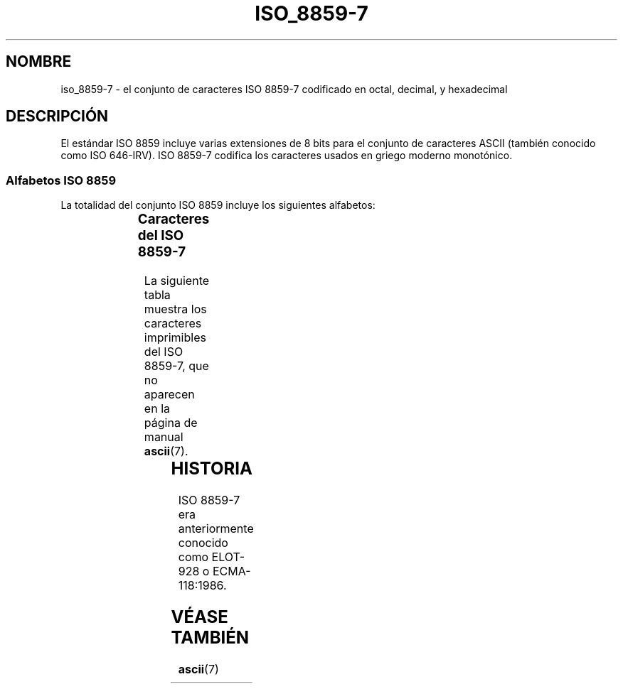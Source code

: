 '\" t
.\" Copyright 1999      Dimitri Papadopoulos (dpo@club-internet.fr)
.\"
.\" This is free documentation; you can redistribute it and/or
.\" modify it under the terms of the GNU General Public License as
.\" published by the Free Software Foundation; either version 2 of
.\" the License, or (at your option) any later version.
.\"
.\" The GNU General Public License's references to "object code"
.\" and "executables" are to be interpreted as the output of any
.\" document formatting or typesetting system, including
.\" intermediate and printed output.
.\"
.\" This manual is distributed in the hope that it will be useful,
.\" but WITHOUT ANY WARRANTY; without even the implied warranty of
.\" MERCHANTABILITY or FITNESS FOR A PARTICULAR PURPOSE.  See the
.\" GNU General Public License for more details.
.\"
.\" You should have received a copy of the GNU General Public
.\" License along with this manual; if not, write to the Free
.\" Software Foundation, Inc., 59 Temple Place, Suite 330, Boston, MA 02111,
.\" USA.
.TH ISO_8859-7 7 "31 mayo 1999" "Linux" "Manual del Programador de Linux"
.nh
.SH NOMBRE
iso_8859-7 \- el conjunto de caracteres ISO 8859-7 codificado en octal, decimal,
y hexadecimal
.SH DESCRIPCIÓN
El estándar ISO 8859 incluye varias extensiones de 8 bits para el conjunto
de caracteres ASCII (también conocido como ISO 646-IRV). ISO 8859-7 codifica los 
caracteres usados en griego moderno monotónico.
.SS "Alfabetos ISO 8859"
La totalidad del conjunto ISO 8859 incluye los siguientes alfabetos:
.P
.TS
l l.
ISO 8859-1	Lenguas de Europa occidental (Latin-1)
ISO 8859-2	Lenguas de Europa oriental  (Latin-2)
ISO 8859-3	Lenguas del sudeste de Europa, y otras (Latin-3)
ISO 8859-4	Lenguas escandinavas/balcánicas (Latin-4)
ISO 8859-5	Latín/cirílico
ISO 8859-6	Latín/árabe
ISO 8859-7	Latín/griego
ISO 8859-8	Latín/hebreo
ISO 8859-9	Modificación de Latin-1 para el turco (Latin-5)
ISO 8859-10	Lenguas lapona/nórdica/esquimal  (Latin-6)
ISO 8859-11	Tailandés
ISO 8859-13	Lenguas de la Ribera del Báltico (Latin-7)
ISO 8859-14	Celta (Latin-8)
ISO 8859-15	Lenguas de Europa occidental (Latin-9)
ISO 8859-16	Algunos idiomas de Europa del Este (Latin-10)
.TE
.SS "Caracteres del ISO 8859-7"
La siguiente tabla muestra los caracteres imprimibles del ISO 8859-7, 
que no aparecen en la página de manual 
.BR ascii (7).

.TS
l l l c lp-1.
Oct	Dec	Hex	Carac	Descripción
_
240	160	A0		ESPACIO DE "NO RUPTURA"
241	161	A1		MODIFIER LETTER REVERSED COMMA
242	162	A2		MODIFIER LETTER APOSTROPHE
243	163	A3		SIGNO DE LIBRA ESTERLINA
246	166	A6		BARRA VERTICAL PARTIDA
247	167	A7		SIGNO DE SECCIÓN
250	168	A8		DIÉRESIS
251	169	A9		SIGNO DE DERECHOS DE COPIA
253	171	AB		SIGNO DE COMILLAS FRANCESAS DE APERTURA
254	172	AC		SIGNO DE NEGACIÓN
255	173	AD		GUIÓN SEPARADOR DE SÍLABAS
257	175	AF		BARRA HORIZONTAL
260	176	B0		SIGNO DE GRADO
261	177	B1		SIGNO MÁS-MENOS
262	178	B2		SUPERÍNDICE 2
263	179	B3		SUPERÍNDICE 3
264	180	B4		GREEK TONOS
265	181	B5		GREEK DIALYTIKA TONOS
266	182	B6		ALPHA MAYÚSCULA CON TONOS
267	183	B7		PUNTO CENTRADO
270	184	B8		EPSILON MAYÚSCULA CON TONOS
271	185	B9		ETA MAYÚSCULA CON TONOS
272	186	BA		IOTA MAYÚSCULA CON TONOS
273	187	BB		SIGNO DE COMILLAS FRANCESAS DE CIERRE
274	188	BC		OMICRON MAYÚSCULA CON TONOS
275	189	BD		FRACCIÓN VULGAR DE UN MEDIO
276	190	BE		UPSILON CON TONOS
277	191	BF		OMEGA CON TONOS
300	192	C0	�IOTA MINÚSCULA CON DIALYTIKA AND TONOS
301	193	C1	�ALPHA MAYÚSCULA
302	194	C2	�BETA MAYÚSCULA
303	195	C3	�GAMMA MAYÚSCULA
304	196	C4	�DELTA MAYÚSCULA
305	197	C5	�EPSILON MAYÚSCULA
306	198	C6	�ZETA MAYÚSCULA
307	199	C7	�ETA MAYÚSCULA
310	200	C8	�THETA MAYÚSCULA
311	201	C9	�IOTA MAYÚSCULA
312	202	CA	�KAPPA MAYÚSCULA
313	203	CB	�LAMDA MAYÚSCULA
314	204	CC	�MU MAYÚSCULA
315	205	CD	�NU MAYÚSCULA
316	206	CE	�XI MAYÚSCULA
317	207	CF	�OMICRON MAYÚSCULA
320	208	D0	�PI MAYÚSCULA
321	209	D1	�RHO MAYÚSCULA
323	211	D3	�SIGMA MAYÚSCULA
324	212	D4	�TAU MAYÚSCULA
325	213	D5	�UPSILON MAYÚSCULA
326	214	D6	�PHI MAYÚSCULA
327	215	D7	�CHI MAYÚSCULA
330	216	D8	�PSI MAYÚSCULA
331	217	D9	�OMEGA MAYÚSCULA
332	218	DA	�IOTA  MAYÚSCULA CON DIALYTIKA
333	219	DB	�UPSILON  MAYÚSCULA CON DIALYTIKA
334	220	DC	�ALPHA MINÚSCULA CON TONOS
335	221	DD	�EPSILON MINÚSCULA CON TONOS
336	222	DE	�ETA MINÚSCULA CON TONOS
337	223	DF	�IOTA MINÚSCULA CON TONOS
340	224	E0	�UPSILON MINÚSCULA CON DIALYTIKA AND TONOS
341	225	E1	�ALPHA MINÚSCULA
342	226	E2	�BETA MINÚSCULA
343	227	E3	�GAMMA MINÚSCULA
344	228	E4	�DELTA MINÚSCULA
345	229	E5	�EPSILON MINÚSCULA
346	230	E6	�ZETA MINÚSCULA
347	231	E7	�ETA MINÚSCULA
350	232	E8	�THETA MINÚSCULA
351	233	E9	�IOTA MINÚSCULA
352	234	EA	�KAPPA MINÚSCULA
353	235	EB	�LAMDA MINÚSCULA
354	236	EC	�MU MINÚSCULA
355	237	ED	�NU MINÚSCULA
356	238	EE	�XI MINÚSCULA
357	239	EF	�OMICRON MINÚSCULA
360	240	F0	�PI MINÚSCULA
361	241	F1	�RHO MINÚSCULA
362	242	F2	�FINAL SIGMA MINÚSCULA
363	243	F3	�SIGMA MINÚSCULA
364	244	F4	�TAU MINÚSCULA
365	245	F5	�UPSILON MINÚSCULA
366	246	F6	�PHI MINÚSCULA
367	247	F7	�CHI MINÚSCULA
370	248	F8		PSI MINÚSCULA
371	249	F9		OMEGA MINÚSCULA
372	250	FA		IOTA MINÚSCULA CON DIALYTIKA
373	251	FB		UPSILON MINÚSCULA CON DIALYTIKA
374	252	FC		OMICRON MINÚSCULA CON TONOS
375	253	FD		UPSILON MINÚSCULA CON TONOS
376	254	FE		OMEGA MINÚSCULA CON TONOS
.TE
.SH HISTORIA
ISO 8859-7 era anteriormente conocido como ELOT-928 o ECMA-118:1986.
.SH "VÉASE TAMBIÉN"
.BR ascii (7)
